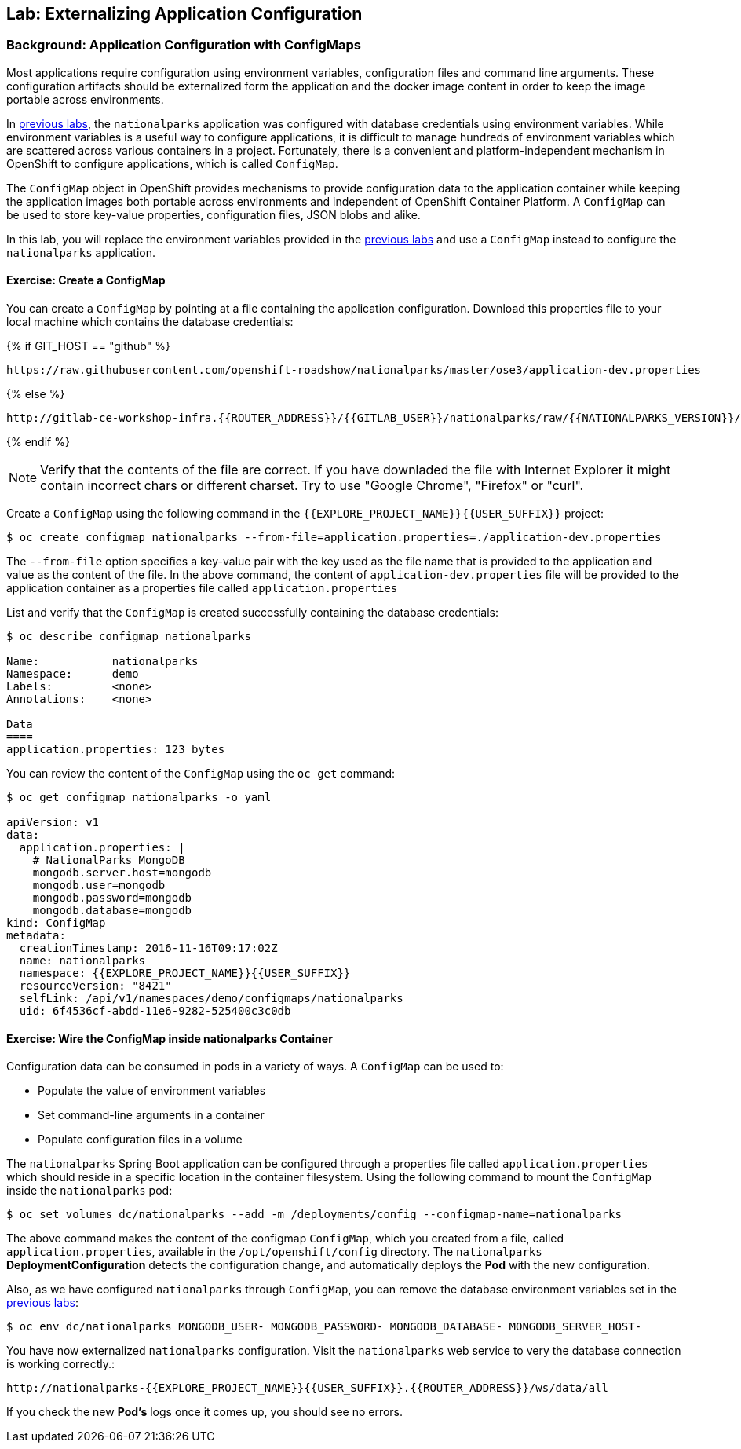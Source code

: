 ## Lab: Externalizing Application Configuration

### Background: Application Configuration with ConfigMaps

Most applications require configuration using environment variables,
configuration files and command line arguments. These configuration artifacts
should be externalized form the application and the docker image content in
order to keep the image portable across environments.

In link:databases[previous labs], the `nationalparks` application was configured
with database credentials using environment variables. While environment
variables is a useful way to configure applications, it is difficult to manage
hundreds of environment variables which are scattered across various containers
in a project. Fortunately, there is a convenient and platform-independent
mechanism in OpenShift to configure applications, which is called `ConfigMap`.

The `ConfigMap` object in OpenShift provides mechanisms to provide configuration
data to the application container while keeping the application images both
portable across environments and independent of OpenShift Container Platform. A
`ConfigMap` can be used to store key-value properties, configuration files, JSON
blobs and alike.

In this lab, you will replace the environment variables provided in the
link:databases[previous labs] and use a `ConfigMap` instead to configure the
`nationalparks` application.

#### Exercise: Create a ConfigMap

You can create a `ConfigMap` by pointing at a file containing the application
configuration. Download this properties file to your local machine which
contains the database credentials: 

{% if GIT_HOST == "github" %}
[source,role=copypaste]
----
https://raw.githubusercontent.com/openshift-roadshow/nationalparks/master/ose3/application-dev.properties
----

{% else %}
[source,role=copypaste]
----
http://gitlab-ce-workshop-infra.{{ROUTER_ADDRESS}}/{{GITLAB_USER}}/nationalparks/raw/{{NATIONALPARKS_VERSION}}/ose3/application-dev.properties
----
{% endif %}

NOTE: Verify that the contents of the file are correct. If you have downladed the file with Internet Explorer it might contain
incorrect chars or different charset. Try to use "Google Chrome", "Firefox" or "curl".

Create a `ConfigMap` using the following command in the `{{EXPLORE_PROJECT_NAME}}{{USER_SUFFIX}}` project:
[source]
----
$ oc create configmap nationalparks --from-file=application.properties=./application-dev.properties
----

The `--from-file` option specifies a key-value pair with the key used as the
file name that is provided to the application and value as the content of the
file. In the above command, the content of `application-dev.properties` file
will be provided to the application container as a properties file called
`application.properties`

List and verify that the `ConfigMap` is created successfully containing the
database credentials:

[source]
----
$ oc describe configmap nationalparks

Name:		nationalparks
Namespace:	demo
Labels:		<none>
Annotations:	<none>

Data
====
application.properties:	123 bytes
----


You can review the content of the `ConfigMap` using the `oc get` command:

[source]
----
$ oc get configmap nationalparks -o yaml

apiVersion: v1
data:
  application.properties: |
    # NationalParks MongoDB
    mongodb.server.host=mongodb
    mongodb.user=mongodb
    mongodb.password=mongodb
    mongodb.database=mongodb
kind: ConfigMap
metadata:
  creationTimestamp: 2016-11-16T09:17:02Z
  name: nationalparks
  namespace: {{EXPLORE_PROJECT_NAME}}{{USER_SUFFIX}}
  resourceVersion: "8421"
  selfLink: /api/v1/namespaces/demo/configmaps/nationalparks
  uid: 6f4536cf-abdd-11e6-9282-525400c3c0db
----

#### Exercise: Wire the ConfigMap inside nationalparks Container

Configuration data can be consumed in pods in a variety of ways. A `ConfigMap`
can be used to:

* Populate the value of environment variables
* Set command-line arguments in a container
* Populate configuration files in a volume

The `nationalparks` Spring Boot application can be configured through a
properties file called `application.properties` which should reside in a specific
location in the container filesystem. Using the following command to mount the
`ConfigMap` inside the `nationalparks` pod:

[source]
----
$ oc set volumes dc/nationalparks --add -m /deployments/config --configmap-name=nationalparks
----

The above command makes the content of the configmap `ConfigMap`, which you
created from a file, called `application.properties`, available in the
`/opt/openshift/config` directory. The `nationalparks` *DeploymentConfiguration*
detects the configuration change, and automatically deploys the *Pod* with
the new configuration.

Also, as we have configured `nationalparks` through `ConfigMap`, you can remove
the database environment variables set in the link:databases[previous labs]:

[source]
----
$ oc env dc/nationalparks MONGODB_USER- MONGODB_PASSWORD- MONGODB_DATABASE- MONGODB_SERVER_HOST-
----

You have now externalized `nationalparks` configuration. Visit the `nationalparks` web
service to very the database connection is working correctly.:

[source]
----
http://nationalparks-{{EXPLORE_PROJECT_NAME}}{{USER_SUFFIX}}.{{ROUTER_ADDRESS}}/ws/data/all
----

If you check the new *Pod's* logs once it comes up, you should see no errors.
